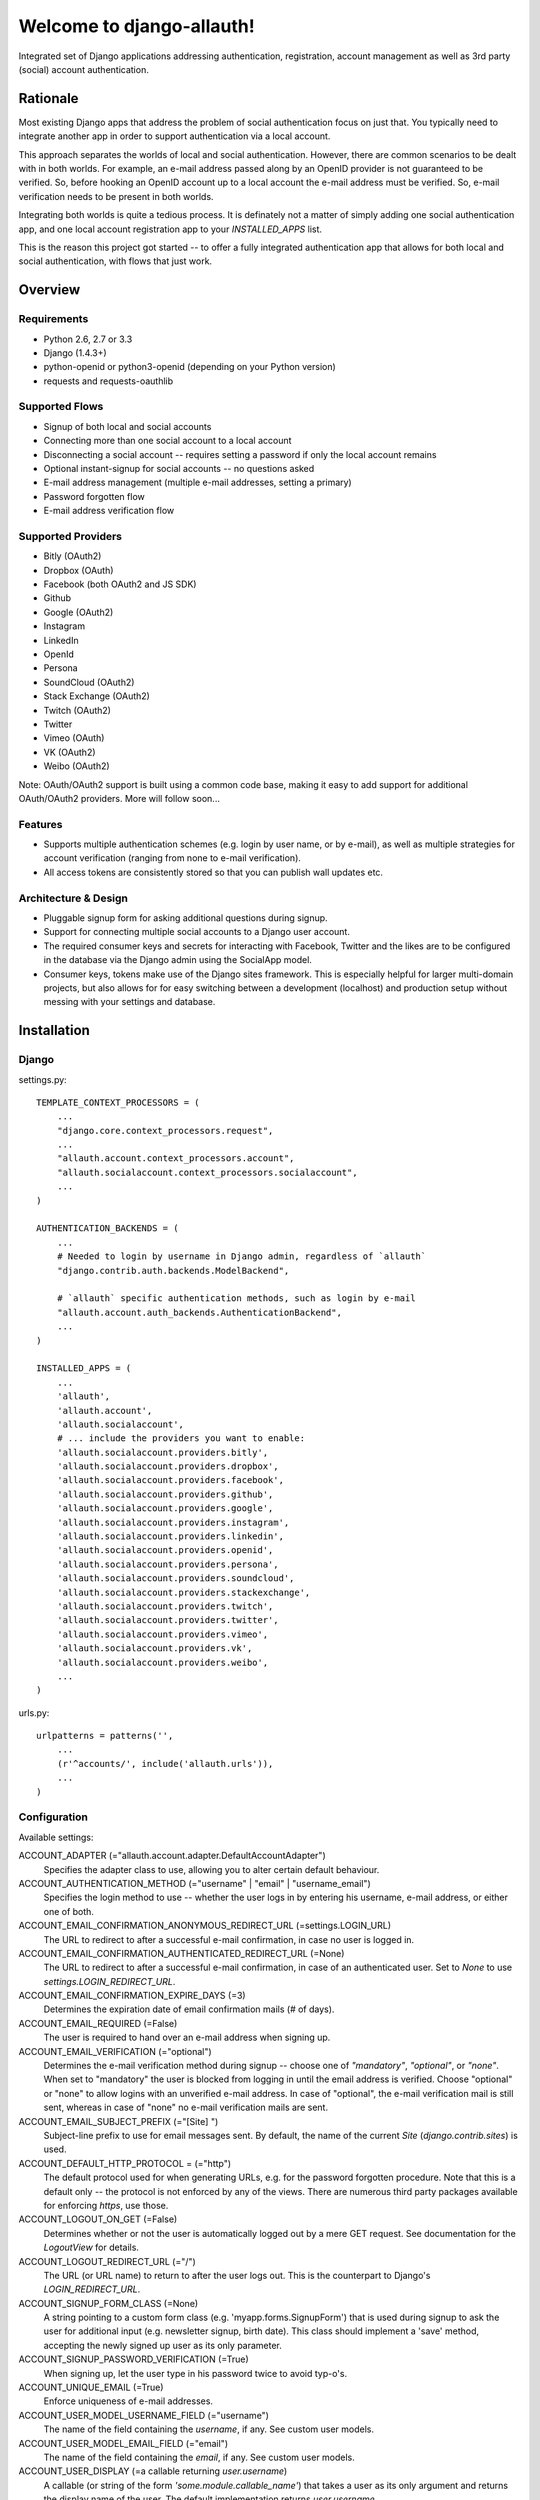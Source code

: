 ==========================
Welcome to django-allauth!
==========================

.. image:: https://badge.fury.io/py/django-allauth.png
   :target: http://badge.fury.io/py/django-allauth

.. image:: https://travis-ci.org/pennersr/django-allauth.png
   :target: http://travis-ci.org/pennersr/django-allauth

.. image:: https://pypip.in/d/django-allauth/badge.png
   :target: https://crate.io/packages/django-allauth?version=latest

.. image:: https://coveralls.io/repos/pennersr/django-allauth/badge.png?branch=master
   :alt: Coverage Status
   :target: https://coveralls.io/r/pennersr/django-allauth

Integrated set of Django applications addressing authentication,
registration, account management as well as 3rd party (social) account
authentication.

Rationale
=========

Most existing Django apps that address the problem of social
authentication focus on just that. You typically need to integrate
another app in order to support authentication via a local
account.

This approach separates the worlds of local and social
authentication. However, there are common scenarios to be dealt with
in both worlds. For example, an e-mail address passed along by an
OpenID provider is not guaranteed to be verified. So, before hooking
an OpenID account up to a local account the e-mail address must be
verified. So, e-mail verification needs to be present in both worlds.

Integrating both worlds is quite a tedious process. It is definately
not a matter of simply adding one social authentication app, and one
local account registration app to your `INSTALLED_APPS` list.

This is the reason this project got started -- to offer a fully
integrated authentication app that allows for both local and social
authentication, with flows that just work.


Overview
========

Requirements
------------

- Python 2.6, 2.7 or 3.3

- Django (1.4.3+)

- python-openid or python3-openid (depending on your Python version)

- requests and requests-oauthlib

Supported Flows
---------------

- Signup of both local and social accounts

- Connecting more than one social account to a local account

- Disconnecting a social account -- requires setting a password if
  only the local account remains

- Optional instant-signup for social accounts -- no questions asked

- E-mail address management (multiple e-mail addresses, setting a primary)

- Password forgotten flow

- E-mail address verification flow

Supported Providers
-------------------

- Bitly (OAuth2)

- Dropbox (OAuth)

- Facebook (both OAuth2 and JS SDK)

- Github

- Google (OAuth2)

- Instagram

- LinkedIn

- OpenId

- Persona

- SoundCloud (OAuth2)

- Stack Exchange (OAuth2)

- Twitch (OAuth2)

- Twitter

- Vimeo (OAuth)

- VK (OAuth2)

- Weibo (OAuth2)

Note: OAuth/OAuth2 support is built using a common code base, making it easy to add support for additional OAuth/OAuth2 providers. More will follow soon...


Features
--------

- Supports multiple authentication schemes (e.g. login by user name,
  or by e-mail), as well as multiple strategies for account
  verification (ranging from none to e-mail verification).

- All access tokens are consistently stored so that you can publish
  wall updates etc.

Architecture & Design
---------------------

- Pluggable signup form for asking additional questions during signup.

- Support for connecting multiple social accounts to a Django user account.

- The required consumer keys and secrets for interacting with
  Facebook, Twitter and the likes are to be configured in the database
  via the Django admin using the SocialApp model.

- Consumer keys, tokens make use of the Django sites framework. This
  is especially helpful for larger multi-domain projects, but also
  allows for for easy switching between a development (localhost) and
  production setup without messing with your settings and database.


Installation
============

Django
------

settings.py::

    TEMPLATE_CONTEXT_PROCESSORS = (
        ...
        "django.core.context_processors.request",
        ...
        "allauth.account.context_processors.account",
        "allauth.socialaccount.context_processors.socialaccount",
        ...
    )

    AUTHENTICATION_BACKENDS = (
        ...
        # Needed to login by username in Django admin, regardless of `allauth`
        "django.contrib.auth.backends.ModelBackend",

        # `allauth` specific authentication methods, such as login by e-mail
        "allauth.account.auth_backends.AuthenticationBackend",
        ...
    )

    INSTALLED_APPS = (
        ...
        'allauth',
        'allauth.account',
        'allauth.socialaccount',
        # ... include the providers you want to enable:
        'allauth.socialaccount.providers.bitly',
        'allauth.socialaccount.providers.dropbox',
        'allauth.socialaccount.providers.facebook',
        'allauth.socialaccount.providers.github',
        'allauth.socialaccount.providers.google',
        'allauth.socialaccount.providers.instagram',
        'allauth.socialaccount.providers.linkedin',
        'allauth.socialaccount.providers.openid',
        'allauth.socialaccount.providers.persona',
        'allauth.socialaccount.providers.soundcloud',
        'allauth.socialaccount.providers.stackexchange',
        'allauth.socialaccount.providers.twitch',
        'allauth.socialaccount.providers.twitter',
        'allauth.socialaccount.providers.vimeo',
        'allauth.socialaccount.providers.vk',
        'allauth.socialaccount.providers.weibo',
        ...
    )

urls.py::

    urlpatterns = patterns('',
        ...
        (r'^accounts/', include('allauth.urls')),
        ...
    )


Configuration
-------------

Available settings:

ACCOUNT_ADAPTER (="allauth.account.adapter.DefaultAccountAdapter")
  Specifies the adapter class to use, allowing you to alter certain
  default behaviour.

ACCOUNT_AUTHENTICATION_METHOD (="username" | "email" | "username_email")
  Specifies the login method to use -- whether the user logs in by
  entering his username, e-mail address, or either one of both.

ACCOUNT_EMAIL_CONFIRMATION_ANONYMOUS_REDIRECT_URL (=settings.LOGIN_URL)
  The URL to redirect to after a successful e-mail confirmation, in case no
  user is logged in.

ACCOUNT_EMAIL_CONFIRMATION_AUTHENTICATED_REDIRECT_URL (=None)
  The URL to redirect to after a successful e-mail confirmation, in
  case of an authenticated user. Set to `None` to use
  `settings.LOGIN_REDIRECT_URL`.

ACCOUNT_EMAIL_CONFIRMATION_EXPIRE_DAYS (=3)
  Determines the expiration date of email confirmation mails (# of days).

ACCOUNT_EMAIL_REQUIRED (=False)
  The user is required to hand over an e-mail address when signing up.

ACCOUNT_EMAIL_VERIFICATION (="optional")
  Determines the e-mail verification method during signup -- choose
  one of `"mandatory"`, `"optional"`, or `"none"`. When set to
  "mandatory" the user is blocked from logging in until the email
  address is verified. Choose "optional" or "none" to allow logins
  with an unverified e-mail address. In case of "optional", the e-mail
  verification mail is still sent, whereas in case of "none" no e-mail
  verification mails are sent.

ACCOUNT_EMAIL_SUBJECT_PREFIX (="[Site] ")
  Subject-line prefix to use for email messages sent. By default, the
  name of the current `Site` (`django.contrib.sites`) is used.

ACCOUNT_DEFAULT_HTTP_PROTOCOL = (="http")
  The default protocol used for when generating URLs, e.g. for the
  password forgotten procedure. Note that this is a default only --
  the protocol is not enforced by any of the views. There are numerous
  third party packages available for enforcing `https`, use those.

ACCOUNT_LOGOUT_ON_GET (=False)
  Determines whether or not the user is automatically logged out by a
  mere GET request. See documentation for the `LogoutView` for
  details.

ACCOUNT_LOGOUT_REDIRECT_URL (="/")
  The URL (or URL name) to return to after the user logs out. This is
  the counterpart to Django's `LOGIN_REDIRECT_URL`.

ACCOUNT_SIGNUP_FORM_CLASS (=None)
  A string pointing to a custom form class
  (e.g. 'myapp.forms.SignupForm') that is used during signup to ask
  the user for additional input (e.g. newsletter signup, birth
  date). This class should implement a 'save' method, accepting the
  newly signed up user as its only parameter.

ACCOUNT_SIGNUP_PASSWORD_VERIFICATION (=True)
  When signing up, let the user type in his password twice to avoid typ-o's.

ACCOUNT_UNIQUE_EMAIL (=True)
  Enforce uniqueness of e-mail addresses.

ACCOUNT_USER_MODEL_USERNAME_FIELD (="username")
  The name of the field containing the `username`, if any. See custom
  user models.

ACCOUNT_USER_MODEL_EMAIL_FIELD (="email")
  The name of the field containing the `email`, if any. See custom
  user models.

ACCOUNT_USER_DISPLAY (=a callable returning `user.username`)
  A callable (or string of the form `'some.module.callable_name'`)
  that takes a user as its only argument and returns the display name
  of the user. The default implementation returns `user.username`.

ACCOUNT_USERNAME_MIN_LENGTH (=1)
  An integer specifying the minimum allowed length of a username.

ACCOUNT_USERNAME_BLACKLIST (=[])
  A list of usernames that can't be used by user.

ACCOUNT_USERNAME_REQUIRED (=True)
  The user is required to enter a username when signing up. Note that
  the user will be asked to do so even if
  `ACCOUNT_AUTHENTICATION_METHOD` is set to `email`. Set to `False`
  when you do not wish to prompt the user to enter a username.

ACCOUNT_PASSWORD_INPUT_RENDER_VALUE (=False)
  `render_value` parameter as passed to `PasswordInput` fields.

ACCOUNT_PASSWORD_MIN_LENGTH (=6)
  An integer specifying the minimum password length.

SOCIALACCOUNT_ADAPTER (="allauth.socialaccount.adapter.DefaultSocialAccountAdapter")
  Specifies the adapter class to use, allowing you to alter certain
  default behaviour.

SOCIALACCOUNT_QUERY_EMAIL (=ACCOUNT_EMAIL_REQUIRED)
  Request e-mail address from 3rd party account provider? E.g. using
  OpenID AX, or the Facebook "email" permission.

SOCIALACCOUNT_AUTO_SIGNUP (=True)
  Attempt to bypass the signup form by using fields (e.g. username,
  email) retrieved from the social account provider. If a conflict
  arises due to a duplicate e-mail address the signup form will still
  kick in.

SOCIALACCOUNT_AVATAR_SUPPORT (= 'avatar' in settings.INSTALLED_APPS)
  Enable support for django-avatar. When enabled, the profile image of
  the user is copied locally into django-avatar at signup.

SOCIALACCOUNT_EMAIL_REQUIRED (=ACCOUNT_EMAIL_REQUIRED)
  The user is required to hand over an e-mail address when signing up
  using a social account.

SOCIALACCOUNT_EMAIL_VERIFICATION (=ACCOUNT_EMAIL_VERIFICATION)
  As `ACCOUNT_EMAIL_VERIFICATION`, but for social accounts.

SOCIALACCOUNT_PROVIDERS (= dict)
  Dictionary containing provider specific settings.


Upgrading
---------

From 0.13.0
***********

- The adapter API for creating and populating users has been
  overhauled. As a result, the `populate_new_user` adapter methods
  have disappeared. Please refer to the section on "Creating and
  Populating User Instances" for more information.

From 0.12.0
***********

- All account views are now class-based.

- The password reset from key success response now redirects to a
  "done" view (`/accounts/password/reset/key/done/`). This view has
  its own `account/password_reset_from_key_done.html` template. In
  previous versions, the success template was intertwined with the
  `account/password_reset_from_key.html` template.

From 0.11.1
***********

- The `{% provider_login_url %}` tag now takes an optional process
  parameter that indicates how to process the social login. As a
  result, if you include the template
  `socialaccount/snippets/provider_list.html` from your own overriden
  `socialaccount/connections.html` template, you now need to pass
  along the process parameter as follows:
  `{% include "socialaccount/snippets/provider_list.html" with process="connect" %}`.

- Instead of inlining the required Facebook SDK Javascript wrapper
  code into the HTML, it now resides into its own .js file (served
  with `{% static %}`). If you were using the builtin `fbconnect.html`
  this change should go by unnoticed.

From 0.9.0
**********

- Logout no longer happens on GET request. Refer to the `LogoutView`
  documentation for more background information. Logging out on GET
  can be restored by the setting `ACCOUNT_LOGOUT_ON_GET`. Furthermore,
  after logging out you are now redirected to
  `ACCOUNT_LOGOUT_REDIRECT_URL` instead of rendering the
  `account/logout.html` template.

- `LOGIN_REDIRECT_URLNAME` is now deprecated. Django 1.5 accepts both
  URL names and URLs for `LOGIN_REDIRECT_URL`, so we do so as well.

- `DefaultAccountAdapter.stash_email_verified` is now named
  `stash_verified_email`.

- Django 1.4.3 is now the minimal requirement.

- Dropped dependency on (unmaintained?) oauth2 package, in favor of
  requests-oauthlib. So you will need to update your (virtual)
  environment accordingly.

- We noticed a very rare bug that affects end users who add Google
  social login to existing accounts. The symptom is you end up with
  users who have multiple primary email addresses which conflicts
  with assumptions made by the code. In addition to fixing the code
  that allowed duplicates to occur, there is a managegement command
  you can run if you think this effects you (and if it doesn't effect
  you there is no harm in running it anyways if you are unsure):

  - `python manage.py account_unsetmultipleprimaryemails`

    - Will silently remove primary flags for email addresses that
      aren't the same as `user.email`.

    - If no primary `EmailAddress` is `user.email` it will pick one
      at random and print a warning.

- The expiry time, if any, is now stored in a new column
  `SocialToken.expires_at`. Migrations are in place.

- Furthermore, Facebook started returning longer tokens, so the
  maximum token length was increased. Again, migrations are in place.

- Login and signup views have been turned into class-based views.

- The template variable `facebook_perms` is no longer passed to the
  "facebook/fbconnect.html" template. Instead, `fb_login_options`
  containing all options is passed.

From 0.8.3
**********

- `requests` is now a dependency (dropped `httplib2`).

- Added a new column `SocialApp.client_id`. The value of `key` needs
  to be moved to the new `client_id` column. The `key` column is
  required for Stack Exchange. Migrations are in place to handle all
  of this automatically.

From 0.8.2
**********

- The `ACCOUNT_EMAIL_VERIFICATION` setting is no longer a boolean
  based setting. Use a string value of "none", "optional" or
  "mandatory" instead.

- The template "account/password_reset_key_message.txt" has been moved
  to "account/email/password_reset_key_message.txt". The subject of
  the message has been moved into a template
  ("account/email/password_reset_key_subject.txt").

- The `site` foreign key from `SocialApp` to `Site` has been replaced
  by a `ManyToManyField`. Many apps can be used across multiple
  domains (Facebook cannot).


From 0.8.1
**********

- Dropped support for `CONTACT_EMAIL` from the `account` template
  context processor. It was never documented and only used in the
  templates as an example -- there is no need to pollute the `allauth`
  settings with that. If your templates rely on it then you will have
  to put it in a context processor yourself.

From 0.7.0
**********

- `allauth` now depends on Django 1.4 or higher.

- Major impact: dropped dependency on the `emailconfirmation` app, as
  this project is clearly left unmaintained. Important tickets such
  as https://github.com/pinax/django-email-confirmation/pull/5 are not
  being addressed. All models and related functionality have been
  directly integrated into the `allauth.account` app. When upgrading
  take care of the following:

  - The `emailconfirmation` setting `EMAIL_CONFIRMATION_DAYS` has been
    replaced by `ACCOUNT_EMAIL_CONFIRMATION_EXPIRE_DAYS`.

  - Instead of directly confirming the e-mail address upon the GET
    request the confirmation is now processed as part of an explicit
    POST. Therefore, a new template `account/email_confirm.html` must
    be setup.

  - Existing `emailconfirmation` data should be migrated to the new
    tables. For this purpose a special management command is
    available: `python manage.py
    account_emailconfirmationmigration`. This command does not drop
    the old `emailconfirmation` tables -- you will have to do this
    manually yourself. Why not use South? EmailAddress uniqueness
    depends on the configuration (`ACCOUNT_UNIQUE_EMAIL`), South does
    not handle settings dependent database models.

- `{% load account_tags %}` is deprecated, simply use: `{% load account %}`

- `{% load socialaccount_tags %}` is deprecated, simply use:
  `{% load socialaccount %}`

From 0.5.0
**********

- The `ACCOUNT_EMAIL_AUTHENTICATION` setting has been dropped in favor
  of `ACCOUNT_AUTHENTICATION_METHOD`.

- The login form field is now always named `login`. This used to by
  either `username` or `email`, depending on the authentication
  method. If needed, update your templates accordingly.

- The `allauth` template tags (containing template tags for
  OpenID, Twitter and Facebook) have been removed. Use the
  `socialaccount` template tags instead (specifically: `{% provider_login_url
  ... %}`).

- The `allauth.context_processors.allauth` context processor has been
  removed, in favor of
  `allauth.socialaccount.context_processors.socialaccount`. In doing
  so, all hardcodedness with respect to providers (e.g
  `allauth.facebook_enabled`) has been removed.


From 0.4.0
**********

- Upgrade your `settings.INSTALLED_APPS`: Replace `allauth.<provider>`
  (where provider is one of `twitter`, `facebook` or `openid`) with
  `allauth.socialaccount.providers.<provider>`

- All provider related models (`FacebookAccount`, `FacebookApp`,
  `TwitterAccount`, `TwitterApp`, `OpenIDAccount`) have been unified
  into generic `SocialApp` and `SocialAccount` models. South migrations
  are in place to move the data over to the new models, after which
  the original tables are dropped. Therefore, be sure to run migrate
  using South.

Providers
=========

Most providers require you to sign up for a so called API client or
app, containing a client ID and API secret. You must add a `SocialApp`
record per provider via the Django admin containing these app
credentials.

When creating the OAuth app on the side of the provider pay special
attention to the callback URL (sometimes also referred to as redirect
URL). If you do not configure this correctly, you will receive login
failures when attempting to log in, such as::

    An error occured while attempting to login via your social network account.

Use a callback URL of the form::

    http://example.com/accounts/twitter/login/callback/
    http://example.com/accounts/soundcloud/login/callback/
    ...

For local development, use the following::

    http://127.0.0.1:8000/accounts/twitter/login/callback/


Facebook
--------

For Facebook both OAuth2 and the Facebook Connect Javascript SDK are
supported. You can even mix the two.

Advantage of the Javascript SDK may be a more streamlined user
experience as you do not leave your site. Furthermore, you do not need
to worry about tailoring the login dialog depending on whether or not
you are using a mobile device. Yet, relying on Javascript may not be
everybody's cup of tea.

To initiate a login use::

    {% load socialaccount %}
    <a href="{% provider_login_url "facebook" method="js_sdk" %}">Facebook Connect</a>

or::

    {% load socialaccount %}
    <a href="{% provider_login_url "facebook" method="oauth2" %}">Facebook OAuth2</a>

The following Facebook settings are available::

    SOCIALACCOUNT_PROVIDERS = \
        { 'facebook':
            { 'SCOPE': ['email', 'publish_stream'],
              'AUTH_PARAMS': { 'auth_type': 'reauthenticate' },
              'METHOD': 'oauth2' ,
              'LOCALE_FUNC': 'path.to.callable'} }

METHOD
    Either `js_sdk` or `oauth2`

SCOPE
    By default, `email` scope is required depending whether or not
    `SOCIALACCOUNT_QUERY_EMAIL` is enabled.

AUTH_PARAMS
    Use `AUTH_PARAMS` to pass along other parameters to the `FB.login`
    JS SDK call.

LOCALE_FUNC:
    The locale for the JS SDK is chosen based on the current active language of
    the request, taking a best guess. This can be customized using the
    `LOCALE_FUNC` setting, which takes either a callable or a path to a callable.
    This callable must take exactly one argument, the request, and return `a
    valid Facebook locale <http://developers.facebook.com/docs/
    internationalization/>`_ as a string::

        SOCIALACCOUNT_PROVIDERS = \
            { 'facebook':
                { 'LOCALE_FUNC': lambda request: 'zh_CN'} }

App registration
    https://developers.facebook.com/apps

Development callback URL
    http://localhost:8000


Google
------

The Google provider is OAuth2 based. Register your Google API client
over at `https://code.google.com/apis/console/`. Make sure you list a
redirect uri of the form
`http://example.com/accounts/google/login/callback/`.

You can specify the scope to use as follows::

    SOCIALACCOUNT_PROVIDERS = \
        { 'google':
            { 'SCOPE': ['https://www.googleapis.com/auth/userinfo.profile'],
              'AUTH_PARAMS': { 'access_type': 'online' } }}

By default, `profile` scope is required, and optionally `email` scope
depending on whether or not `SOCIALACCOUNT_QUERY_EMAIL` is enabled.


LinkedIn
--------

The LinkedIn provider is OAuth based. Register your LinkedIn app over
at `https://www.linkedin.com/secure/developer?newapp=`. Leave the
OAuth redirect URL empty.

You can specify the scope and fields to fetch as follows::

    SOCIALACCOUNT_PROVIDERS = \
        {'linkedin':
          {'SCOPE': ['r_emailaddress'],
           'PROFILE_FIELDS: ['id',
                             'first-name',
                             'last-name',
                             'email-address',
                             'picture-url',
                             'public-profile-url']}}

By default, `r_emailaddress` scope is required depending on whether or
not `SOCIALACCOUNT_QUERY_EMAIL` is enabled.

Note: if you are experiencing issues where it seems as if the scope
has no effect you may be using an old LinkedIn app that is not
scope enabled. Please refer to
`https://developer.linkedin.com/forum/when-will-old-apps-have-scope-parameter-enabled`
for more background information.


OpenID
------

The OpenID provider does not require any settings per se. However, a
typical OpenID login page presents the user with a predefined list of
OpenID providers and allows the user to input his own OpenID identity
URL in case his provider is not listed by default. The list of
providers displayed by the builtin templates can be configured as
follows::

    SOCIALACCOUNT_PROVIDERS = \
        { 'openid':
            { 'SERVERS':
                [dict(id='yahoo',
                      name='Yahoo',
                      openid_url='http://me.yahoo.com'),
                 dict(id='hyves',
                      name='Hyves',
                      openid_url='http://hyves.nl'),
                 dict(id='google',
                      name='Google',
                      openid_url='https://www.google.com/accounts/o8/id')]}}


If you want to manually include login links yourself, you can use the
following template tag::

    {% load socialaccount %}
    <a href="{% provider_login_url "openid" openid="https://www.google.com/accounts/o8/id" next="/success/url/" %}">Google</a>


Persona
-------

Mozilla Persona does not require any settings. The
`REQUEST_PARAMETERS` dictionary contains optional parameters that are
passed as is to the `navigator.id.request()` method to influence the
look and feel of the Persona dialog::

    SOCIALACCOUNT_PROVIDERS = \
        { 'persona':
            { 'REQUEST_PARAMETERS': {'siteName': 'Example' } } }


SoundCloud
----------

SoundCloud allows you to choose between OAuth1 and OAuth2.  Choose the
latter.


Stack Exchange
--------------

Register your OAuth2 app over at
`http://stackapps.com/apps/oauth/register`.  Do not enable "Client
Side Flow". For local development you can simply use "localhost" for
the OAuth domain.

As for all providers, provider specific data is stored in
`SocialAccount.extra_data`. For Stack Exchange we need to choose what
data to store there by choosing the Stack Exchange site (e.g. Stack
Overflow, or Server Fault). This can be controlled by means of the
`SITE` setting::

    SOCIALACCOUNT_PROVIDERS = \
        { 'stackexchange':
            { 'SITE': 'stackoverflow' } }


Twitch
------
Register your OAuth2 app over at
`http://www.twitch.tv/kraken/oauth2/clients/new`.

Vimeo
-----

App registration
    https://developer.vimeo.com/apps

Development callback URL
    http://localhost:8000


VK
--

App registration
    http://vk.com/apps?act=settings

Development callback URL ("Site address")
    http://localhost


Weibo
-----

Register your OAuth2 app over at
`http://open.weibo.com/apps`. Unfortunately, Weibo does not allow for
specifying a port number in the authorization callback URL. So for
development purposes you have to use a callback url of the form
`http://127.0.0.1/accounts/weibo/login/callback/` and run `runserver
127.0.0.1:80`.



Signals
=======

The following signals are emitted:

- `allauth.account.signals.user_logged_in`

  Sent when a user logs in.

- `allauth.account.signals.user_signed_up`

  Sent when a user signs up for an account. This signal is
  typically followed by a `user_logged_in`, unless e-mail verification
  prohibits the user to log in.

- `allauth.socialaccount.signals.pre_social_login`

  Sent after a user successfully authenticates via a social provider,
  but before the login is fully processed. This signal is emitted as
  part of the social login and/or signup process, as well as when
  connecting additional social accounts to an existing account. Access
  tokens and profile information, if applicable for the provider, is
  provided.

- `allauth.socialaccount.signals.social_account_added`

  Sent after a user connects a social account to a his local account.

- `allauth.socialaccount.signals.social_account_removed`

  Sent after a user disconnects a social account from his local
  account.


Views
=====

Logout
------

The logout view (`allauth.account.views.LogoutView`) requests for
confirmation before logging out. The user is logged out only when the
confirmation is received by means of a POST request.

If you are wondering why, consider what happens when a malicious user
embeds the following image in a post::

    <img src="http://example.com/accounts/logout/">

For this and more background information on the subject, see:

- https://code.djangoproject.com/ticket/15619
- http://stackoverflow.com/questions/3521290/logout-get-or-post

If you insist on having logout on GET, then please consider adding a
bit of Javascript to automatically turn a click on a logout link into
a POST. As a last resort, you can set `ACCOUNT_LOGOUT_ON_GET` to
`True`.

Templates
=========

Template Tags
-------------

The following template tag libraries are available:

- `account`: tags for dealing with accounts in general

- `socialaccount`: tags focused on social accounts


Account Tags
************

Use `user_display` to render a user name without making assumptions on
how the user is represented (e.g. render the username, or first
name?)::

    {% load account %}

    {% user_display user %}

Or, if you need to use in a `{% blocktrans %}`::

    {% load account %}

    {% user_display user as user_display %}
    {% blocktrans %}{{ user_display }} has logged in...{% endblocktrans %}

Then, override the `ACCOUNT_USER_DISPLAY` setting with your project
specific user display callable.


Social Account Tags
*******************

Use the `provider_login_url` tag to generate provider specific login URLs::

    {% load socialaccount %}

    <a href="{% provider_login_url "openid" openid="https://www.google.com/accounts/o8/id" next="/success/url/" %}">Google</a>
    <a href="{% provider_login_url "twitter" %}">Twitter</a>

Here, you can pass along an optional `process` parameter that
indicates how to process the social login. You can choose between
`login` and `connect`::

    <a href="{% provider_login_url "twitter" process="connect" %}">Connect a Twitter account</a>

Furthermore, you can pass along an `action` parameter with value
`reauthenticate` to indicate that you want the user to be re-prompted
for authentication even if he already signed in before. For now, this
is supported by Facebook, Google and Twitter only.


For easy access to the social accounts for a user::

    {% get_social_accounts user as accounts %}

Then::

    {{accounts.twitter}} -- a list of connected Twitter accounts
    {{accounts.twitter.0}} -- the first Twitter account
    {% if accounts %} -- if there is at least one social account

Decorators
==========

Verified E-mail Required
------------------------

Even when email verification is not mandatory during signup, there
may be circumstances during which you really want to prevent
unverified users to proceed. For this purpose you can use the
following decorator::

    from allauth.account.decorators import verified_email_required

    @verified_email_required
    def verified_users_only_view(request):
        ...

The behavior is as follows:

- If the user isn't logged in, it acts identical to the
  `login_required` decorator.

- If the user is logged in but has no verified e-mail address, an
  e-mail verification mail is automatically resend and the user is
  presented with a page informing him he needs to verify his email
  address.


Advanced Usage
==============

Custom User Models
------------------

If you use a custom user model you need to specify what field
represents the `username`, if any. Here, `username` really refers to
the field representing the nick name the user uses to login, and not
some unique identifier (possibly including an e-mail adddress) as is
the case for Django's `AbstractBaseUser.USERNAME_FIELD`.

Meaning, if your custom user model does not have a `username` field
(again, not to be mistaken with an e-mail address or user id), you
will need to set `ACCOUNT_USER_MODEL_USERNAME_FIELD` to `None`. This
will disable username related functionality in `allauth`.

Similarly, you will need to set `ACCOUNT_USER_MODEL_EMAIL_FIELD` to
`None`, or the proper field (if other than `email`).


Creating and Populating User instances
--------------------------------------

The following adapter methods can be used to intervene in how User
instances are created, and populated with data

- `allauth.account.adapter.DefaultAccountAdapter`:

  - `new_user(self, request)`: Instantiates a new, empty `User`.

  - `save_user(self, request, user, form)`: Populates and saves the
    `User` instance using information provided in the signup form.

- `allauth.socialaccount.adapter.DefaultSocialAccountAdapter`:

  - `new_user(self, request, sociallogin)`: Instantiates a new, empty
    `User`.

  - `save_user(self, request, sociallogin, form=None)`: Populates and
    saves the `User` instance (and related social login data). The
    signup form is not available in case of auto signup.

  - `populate_user(self, request, sociallogin, data)`: Hook that can
    be used to further populate the user instance
    (`sociallogin.account.user`). Here, `data` is a dictionary of
    common user properties (`first_name`, `last_name`, `email`,
    `username`, `name`) that the provider already extracted for you.


Invitations
-----------

Invitation handling is not supported, and most likely will not be any
time soon. An invitation app could cover anything ranging from
invitations of new users, to invitations of existing users to
participate in restricted parts of the site. All in all, the scope of
invitation handling is large enough to warrant being addressed in an
app of its own.

Still, everything is in place to easily hook up any third party
invitation app. The account adapter
(`allauth.account.adapter.DefaultAccountAdapter`) offers the following
methods:

- `is_open_for_signup(self, request)`. You can override this method to, for
  example, inspect the session to check if an invitation was accepted.

- `stash_verified_email(self, request, email)`. If an invitation was
  accepted by following a link in a mail, then there is no need to
  send e-mail verification mails after the signup is completed. Use
  this method to record the fact that an e-mail address was verified.


Sending E-mail
--------------

E-mails sent (e.g. in case of password forgotten, or e-mail
confirmation) can be altered by providing your own
templates. Templates are named as follows::

    account/email/email_confirmation_subject.txt
    account/email/email_confirmation_message.txt

In case you want to include an HTML representation, add an HTML
template as follows::

    account/email/email_confirmation_message.html

If this does not suit your needs, you can hook up your own custom
mechanism by overriding the `send_mail` method of the account adapter
(`allauth.account.adapter.DefaultAccountAdapter`).


Custom Redirects
----------------

If redirecting to statically configurable URLs (as specified in your
project settings) is not flexible enough, then you can override the
following adapter methods:

- `allauth.account.adapter.DefaultAccountAdapter`:

  - `get_login_redirect_url(self, request)`

  - `get_logout_redirect_url(self, request)`

  - `get_email_confirmation_redirect_url(self, request)`

- `allauth.socialaccount.adapter.DefaultSocialAccountAdapter`:

  - `get_connect_redirect_url(self, request, socialaccount)`

For example, redirecting to `/accounts/<username>/` can be implemented as
follows::

    # project/settings.py:
    ACCOUNT_ADAPTER = 'project.users.adapter.MyAccountAdapter'

    # project/users/adapter.py:
    from django.conf import settings
    from allauth.account.adapter import DefaultAccountAdapter

    class MyAccountAdapter(DefaultAccountAdapter):

        def get_login_redirect_url(self, request):
            path = "/accounts/{username}/"
            return path.format(username=request.user.username)

Messages
--------

The Django messages framework (`django.contrib.messages`) is used if
it is listed in `settings.INSTALLED_APPS`.  All messages (as in
`django.contrib.messages`) are configurable by overriding their
respective template. If you want to disable a message simply override
the message template with a blank one.


Showcase
========

- http://www.highlightcam.com/
- http://www.q-dance.com
- http://officecheese.com
- http://www.mycareerstack.com
- http://jug.gl
- http://www.charityblossom.org/
- http://www.superreceptionist.in
- http://www.edithuddle.com
- http://kwatsi.com
- http://www.smartgoalapp.com
- http://www.neekanee.com/
- http://healthifyme.com/
- http://www.burufly.com
- http://eatwith.com/
- http://en.globalquiz.org/
- ...

Please mail me (raymond.penners@intenct.nl) links to sites that have
`django-allauth` up and running.


Commercial Support
==================

This project is sponsored by IntenCT_. If you require assistance on
your project(s), please contact us: info@intenct.nl.

.. _IntenCT: http://www.intenct.info
